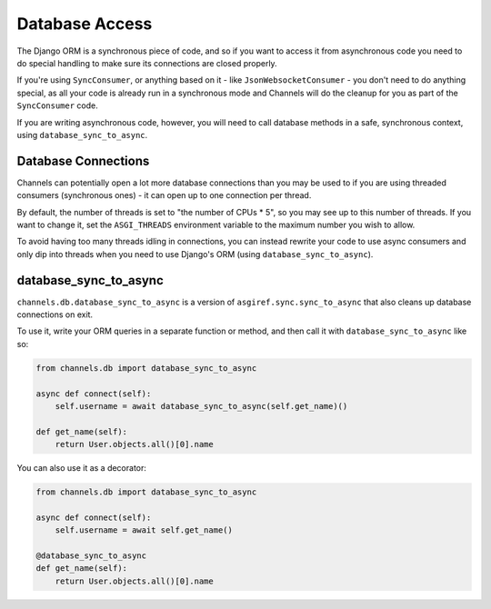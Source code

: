 Database Access
===============

The Django ORM is a synchronous piece of code, and so if you want to access
it from asynchronous code you need to do special handling to make sure its
connections are closed properly.

If you're using ``SyncConsumer``, or anything based on it - like
``JsonWebsocketConsumer`` - you don't need to do anything special, as all your
code is already run in a synchronous mode and Channels will do the cleanup
for you as part of the ``SyncConsumer`` code.

If you are writing asynchronous code, however, you will need to call
database methods in a safe, synchronous context, using ``database_sync_to_async``.


Database Connections
--------------------

Channels can potentially open a lot more database connections than you may be used to if you are using threaded consumers (synchronous ones) - it can open up to one connection per thread.

By default, the number of threads is set to "the number of CPUs * 5", so you may see up to this number of threads. If you want to change it, set the ``ASGI_THREADS`` environment variable to the maximum number you wish to allow.

To avoid having too many threads idling in connections, you can instead rewrite your code to use async consumers and only dip into threads when you need to use Django's ORM (using ``database_sync_to_async``).


database_sync_to_async
----------------------

``channels.db.database_sync_to_async`` is a version of ``asgiref.sync.sync_to_async``
that also cleans up database connections on exit.

To use it, write your ORM queries in a separate function or method, and then
call it with ``database_sync_to_async`` like so:

.. code-block:: python

    from channels.db import database_sync_to_async

    async def connect(self):
        self.username = await database_sync_to_async(self.get_name)()

    def get_name(self):
        return User.objects.all()[0].name

You can also use it as a decorator:

.. code-block:: python

    from channels.db import database_sync_to_async

    async def connect(self):
        self.username = await self.get_name()

    @database_sync_to_async
    def get_name(self):
        return User.objects.all()[0].name
